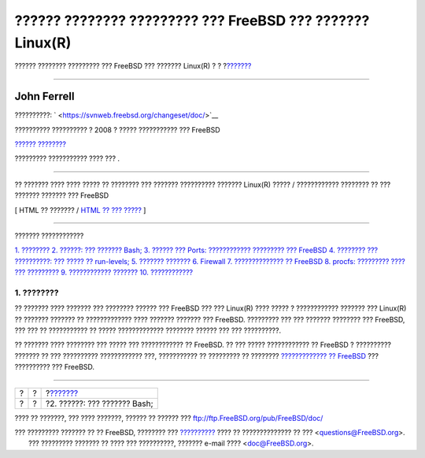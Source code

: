 ==========================================================
?????? ???????? ????????? ??? FreeBSD ??? ??????? Linux(R)
==========================================================

.. raw:: html

   <div class="navheader">

?????? ???????? ????????? ??? FreeBSD ??? ??????? Linux(R)
?
?
?\ `??????? <shells.html>`__

--------------

.. raw:: html

   </div>

.. raw:: html

   <div class="article" lang="el" lang="el">

.. raw:: html

   <div class="titlepage" xmlns="">

.. raw:: html

   <div>

.. raw:: html

   <div>

.. raw:: html

   </div>

.. raw:: html

   <div>

.. raw:: html

   <div class="authorgroup" xmlns="http://www.w3.org/1999/xhtml">

.. raw:: html

   <div class="author">

John Ferrell
~~~~~~~~~~~~

.. raw:: html

   </div>

.. raw:: html

   </div>

.. raw:: html

   </div>

.. raw:: html

   <div>

??????????: ` <https://svnweb.freebsd.org/changeset/doc/>`__

.. raw:: html

   </div>

.. raw:: html

   <div>

?????????? ?????????? ? 2008 ? ????? ??????????? ??? FreeBSD

.. raw:: html

   </div>

.. raw:: html

   <div>

`?????? ???????? <trademarks.html>`__

.. raw:: html

   </div>

.. raw:: html

   <div>

????????? ??????????? ???? ??? .

.. raw:: html

   </div>

.. raw:: html

   <div>

.. raw:: html

   <div class="abstract" xmlns="http://www.w3.org/1999/xhtml">

.. raw:: html

   <div class="abstract-title">

????????

.. raw:: html

   </div>

?? ??????? ???? ???? ????? ?? ???????? ??? ??????? ?????????? ???????
Linux(R) ????? / ???????????? ???????? ?? ??? ??????? ??????? ???
FreeBSD

.. raw:: html

   </div>

.. raw:: html

   </div>

.. raw:: html

   </div>

.. raw:: html

   <div class="docformatnavi">

[ HTML ?? ??????? / `HTML ?? ??? ????? <article.html>`__ ]

.. raw:: html

   </div>

--------------

.. raw:: html

   </div>

.. raw:: html

   <div class="toc">

.. raw:: html

   <div class="toc-title">

??????? ????????????

.. raw:: html

   </div>

`1. ???????? <index.html#intro>`__
`2. ??????: ??? ??????? Bash; <shells.html>`__
`3. ?????? ??? Ports: ???????????? ????????? ???
FreeBSD <software.html>`__
`4. ???????? ??? ??????????: ??? ????? ?? run-levels; <startup.html>`__
`5. ??????? ??????? <network.html>`__
`6. Firewall <firewall.html>`__
`7. ?????????????? ?? FreeBSD <updates.html>`__
`8. procfs: ????????? ???? ??? ????????? <procfs.html>`__
`9. ???????????? ??????? <commands.html>`__
`10. ???????????? <conclusion.html>`__

.. raw:: html

   </div>

.. raw:: html

   <div class="sect1">

.. raw:: html

   <div class="titlepage" xmlns="">

.. raw:: html

   <div>

.. raw:: html

   <div>

1. ????????
-----------

.. raw:: html

   </div>

.. raw:: html

   </div>

.. raw:: html

   </div>

?? ??????? ???? ??????? ??? ???????? ?????? ??? FreeBSD ??? ??? Linux(R)
???? ????? ? ???????????? ??????? ??? Linux(R) ?? ??????? ??????? ??
????????????? ???? ??????? ??????? ??? FreeBSD. ????????? ??? ???
??????? ???????? ??? FreeBSD, ??? ??? ?? ??????????? ?? ?????
????????????? ???????? ?????? ??? ??? ??????????.

?? ??????? ???? ???????? ??? ????? ??? ???????????? ?? FreeBSD. ?? ???
????? ???????????? ?? FreeBSD ? ?????????? ??????? ?? ??? ??????????
???????????? ???, ??????????? ?? ????????? ?? ???????? `????????????? ??
FreeBSD <../../../../doc/el_GR.ISO8859-7/books/handbook/install.html>`__
??? ?????????? ??? FreeBSD.

.. raw:: html

   </div>

.. raw:: html

   </div>

.. raw:: html

   <div class="navfooter">

--------------

+-----+-----+---------------------------------+
| ?   | ?   | ?\ `??????? <shells.html>`__    |
+-----+-----+---------------------------------+
| ?   | ?   | ?2. ??????: ??? ??????? Bash;   |
+-----+-----+---------------------------------+

.. raw:: html

   </div>

???? ?? ???????, ??? ???? ???????, ?????? ?? ?????? ???
ftp://ftp.FreeBSD.org/pub/FreeBSD/doc/

| ??? ????????? ??????? ?? ?? FreeBSD, ???????? ???
  `?????????? <http://www.FreeBSD.org/docs.html>`__ ???? ??
  ?????????????? ?? ??? <questions@FreeBSD.org\ >.
|  ??? ????????? ??????? ?? ???? ??? ??????????, ??????? e-mail ????
  <doc@FreeBSD.org\ >.
